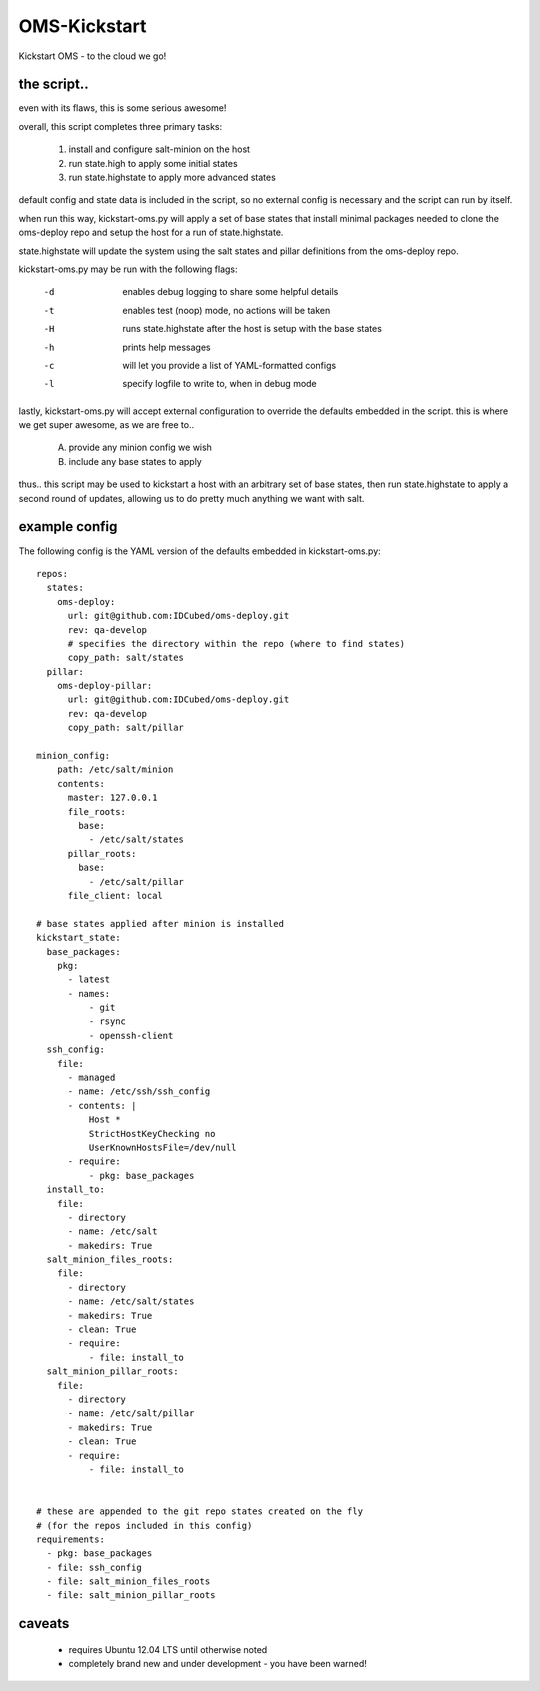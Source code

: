 -------------
OMS-Kickstart
-------------

Kickstart OMS - to the cloud we go!


the script..
------------

even with its flaws, this is some serious awesome!

overall, this script completes three primary tasks:

  1) install and configure salt-minion on the host
  2) run state.high to apply some initial states
  3) run state.highstate to apply more advanced states

default config and state data is included in the script, so no
external config is necessary and the script can run by itself.

when run this way, kickstart-oms.py will apply a set of base
states that install minimal packages needed to clone the
oms-deploy repo and setup the host for a run of state.highstate.

state.highstate will update the system using the salt states and
pillar definitions from the oms-deploy repo.

kickstart-oms.py may be run with the following flags:

  -d  enables debug logging to share some helpful details
  -t  enables test (noop) mode, no actions will be taken
  -H  runs state.highstate after the host is setup with the
      base states
  -h  prints help messages
  -c  will let you provide a list of YAML-formatted configs
  -l  specify logfile to write to, when in debug mode

lastly, kickstart-oms.py will accept external configuration to
override the defaults embedded in the script. this is where
we get super awesome, as we are free to..

    A) provide any minion config we wish
    B) include any base states to apply

thus.. this script may be used to kickstart a host with an
arbitrary set of base states, then run state.highstate to
apply a second round of updates, allowing us to do pretty much
anything we want with salt.


example config
--------------

The following config is the YAML version of the defaults embedded in kickstart-oms.py::

    repos:
      states:
        oms-deploy:
          url: git@github.com:IDCubed/oms-deploy.git
          rev: qa-develop
          # specifies the directory within the repo (where to find states)
          copy_path: salt/states
      pillar:
        oms-deploy-pillar:
          url: git@github.com:IDCubed/oms-deploy.git
          rev: qa-develop
          copy_path: salt/pillar

    minion_config:
        path: /etc/salt/minion
        contents:
          master: 127.0.0.1
          file_roots:
            base:
              - /etc/salt/states
          pillar_roots:
            base:
              - /etc/salt/pillar
          file_client: local

    # base states applied after minion is installed
    kickstart_state:
      base_packages:
        pkg:
          - latest
          - names:
              - git
              - rsync
              - openssh-client
      ssh_config:
        file:
          - managed
          - name: /etc/ssh/ssh_config
          - contents: |
              Host *
              StrictHostKeyChecking no
              UserKnownHostsFile=/dev/null
          - require:
              - pkg: base_packages
      install_to:
        file:
          - directory
          - name: /etc/salt
          - makedirs: True
      salt_minion_files_roots:
        file:
          - directory
          - name: /etc/salt/states
          - makedirs: True
          - clean: True
          - require:
              - file: install_to
      salt_minion_pillar_roots:
        file:
          - directory
          - name: /etc/salt/pillar
          - makedirs: True
          - clean: True
          - require:
              - file: install_to


    # these are appended to the git repo states created on the fly
    # (for the repos included in this config)
    requirements:
      - pkg: base_packages
      - file: ssh_config
      - file: salt_minion_files_roots
      - file: salt_minion_pillar_roots


caveats
-------

 * requires Ubuntu 12.04 LTS until otherwise noted
 * completely brand new and under development - you have been warned!
